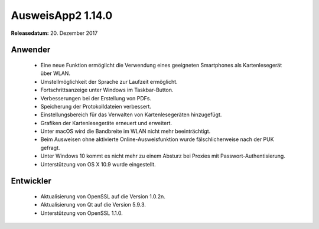 AusweisApp2 1.14.0
^^^^^^^^^^^^^^^^^^

**Releasedatum:** 20. Dezember 2017



Anwender
""""""""
  - Eine neue Funktion ermöglicht die Verwendung eines
    geeigneten Smartphones als Kartenlesegerät über WLAN.

  - Umstellmöglichkeit der Sprache zur Laufzeit ermöglicht.

  - Fortschrittsanzeige unter Windows im Taskbar-Button.

  - Verbesserungen bei der Erstellung von PDFs.

  - Speicherung der Protokolldateien verbessert.

  - Einstellungsbereich für das Verwalten von
    Kartenlesegeräten hinzugefügt.

  - Grafiken der Kartenlesegeräte erneuert und erweitert.

  - Unter macOS wird die Bandbreite im WLAN nicht mehr
    beeinträchtigt.

  - Beim Ausweisen ohne aktivierte Online-Ausweisfunktion wurde
    fälschlicherweise nach der PUK gefragt.

  - Unter Windows 10 kommt es nicht mehr zu einem Absturz
    bei Proxies mit Passwort-Authentisierung.

  - Unterstützung von OS X 10.9 wurde eingestellt.


Entwickler
""""""""""
  - Aktualisierung von OpenSSL auf die Version 1.0.2n.

  - Aktualisierung von Qt auf die Version 5.9.3.

  - Unterstützung von OpenSSL 1.1.0.
